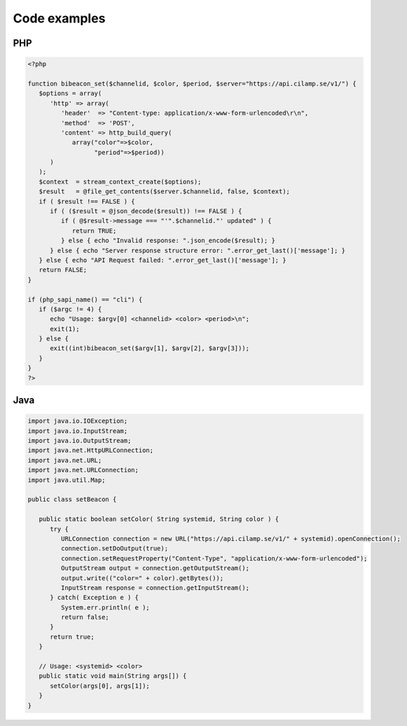 Code examples
==================

PHP
---

.. code-block:: php

   <?php
   
   function bibeacon_set($channelid, $color, $period, $server="https://api.cilamp.se/v1/") {
      $options = array(
         'http' => array(
            'header'  => "Content-type: application/x-www-form-urlencoded\r\n",
            'method'  => 'POST',
            'content' => http_build_query(
               array("color"=>$color,
                     "period"=>$period))
         )
      );
      $context  = stream_context_create($options);
      $result   = @file_get_contents($server.$channelid, false, $context);
      if ( $result !== FALSE ) {
         if ( ($result = @json_decode($result)) !== FALSE ) {
            if ( @$result->message === "'".$channelid."' updated" ) {
               return TRUE;
            } else { echo "Invalid response: ".json_encode($result); }
         } else { echo "Server response structure error: ".error_get_last()['message']; }
      } else { echo "API Request failed: ".error_get_last()['message']; }
      return FALSE;
   }
   
   if (php_sapi_name() == "cli") {
      if ($argc != 4) {
         echo "Usage: $argv[0] <channelid> <color> <period>\n";
         exit(1);
      } else {
         exit((int)bibeacon_set($argv[1], $argv[2], $argv[3]));
      }
   }
   ?>


Java
----

.. code-block:: java

   import java.io.IOException;
   import java.io.InputStream;
   import java.io.OutputStream;
   import java.net.HttpURLConnection;
   import java.net.URL;
   import java.net.URLConnection;
   import java.util.Map;
   
   public class setBeacon {
   
      public static boolean setColor( String systemid, String color ) {
         try {
            URLConnection connection = new URL("https://api.cilamp.se/v1/" + systemid).openConnection();
            connection.setDoOutput(true);
            connection.setRequestProperty("Content-Type", "application/x-www-form-urlencoded");
            OutputStream output = connection.getOutputStream();
            output.write(("color=" + color).getBytes());
            InputStream response = connection.getInputStream();
         } catch( Exception e ) {
            System.err.println( e );
            return false;
         }
         return true;
      }
   
      // Usage: <systemid> <color>
      public static void main(String args[]) {
         setColor(args[0], args[1]);
      }
   }



